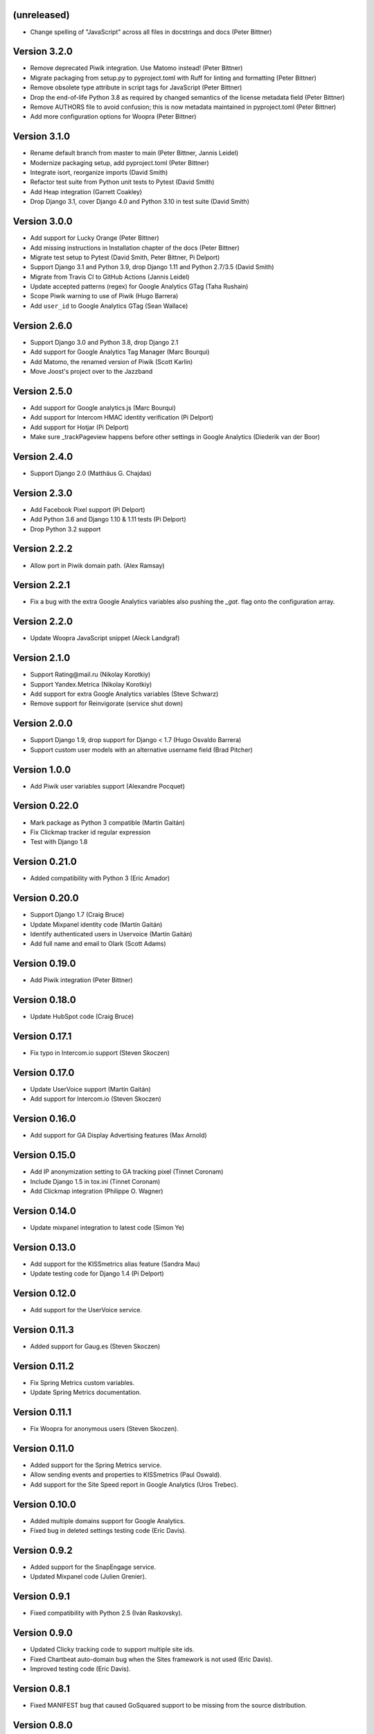 (unreleased)
------------
* Change spelling of "JavaScript" across all files in docstrings and docs
  (Peter Bittner)

Version 3.2.0
-------------
* Remove deprecated Piwik integration. Use Matomo instead! (Peter Bittner)
* Migrate packaging from setup.py to pyproject.toml with Ruff for linting
  and formatting (Peter Bittner)
* Remove obsolete type attribute in script tags for JavaScript (Peter Bittner)
* Drop the end-of-life Python 3.8 as required by changed semantics of the
  license metadata field (Peter Bittner)
* Remove AUTHORS file to avoid confusion; this is now metadata maintained
  in pyproject.toml (Peter Bittner)
* Add more configuration options for Woopra (Peter Bittner)

Version 3.1.0
-------------
* Rename default branch from master to main (Peter Bittner, Jannis Leidel)
* Modernize packaging setup, add pyproject.toml (Peter Bittner)
* Integrate isort, reorganize imports (David Smith)
* Refactor test suite from Python unit tests to Pytest (David Smith)
* Add Heap integration (Garrett Coakley)
* Drop Django 3.1, cover Django 4.0 and Python 3.10 in test suite (David Smith)

Version 3.0.0
-------------
* Add support for Lucky Orange (Peter Bittner)
* Add missing instructions in Installation chapter of the docs (Peter Bittner)
* Migrate test setup to Pytest (David Smith, Peter Bittner, Pi Delport)
* Support Django 3.1 and Python 3.9, drop Django 1.11 and Python 2.7/3.5 (David Smith)
* Migrate from Travis CI to GitHub Actions (Jannis Leidel)
* Update accepted patterns (regex) for Google Analytics GTag (Taha Rushain)
* Scope Piwik warning to use of Piwik (Hugo Barrera)
* Add ``user_id`` to Google Analytics GTag (Sean Wallace)

Version 2.6.0
-------------
* Support Django 3.0 and Python 3.8, drop Django 2.1
* Add support for Google Analytics Tag Manager (Marc Bourqui)
* Add Matomo, the renamed version of Piwik (Scott Karlin)
* Move Joost's project over to the Jazzband

Version 2.5.0
-------------
* Add support for Google analytics.js (Marc Bourqui)
* Add support for Intercom HMAC identity verification (Pi Delport)
* Add support for Hotjar (Pi Delport)
* Make sure _trackPageview happens before other settings in Google Analytics
  (Diederik van der Boor)

Version 2.4.0
-------------
* Support Django 2.0 (Matthäus G. Chajdas)

Version 2.3.0
-------------
* Add Facebook Pixel support (Pi Delport)
* Add Python 3.6 and Django 1.10 & 1.11 tests (Pi Delport)
* Drop Python 3.2 support

Version 2.2.2
-------------
* Allow port in Piwik domain path. (Alex Ramsay)

Version 2.2.1
-------------
* Fix a bug with the extra Google Analytics variables also pushing the `_gat.`
  flag onto the configuration array.

Version 2.2.0
-------------
* Update Woopra JavaScript snippet (Aleck Landgraf)

Version 2.1.0
-------------
* Support Rating\@mail.ru (Nikolay Korotkiy)
* Support Yandex.Metrica (Nikolay Korotkiy)
* Add support for extra Google Analytics variables (Steve Schwarz)
* Remove support for Reinvigorate (service shut down)

Version 2.0.0
-------------
* Support Django 1.9, drop support for Django < 1.7 (Hugo Osvaldo Barrera)
* Support custom user models with an alternative username field (Brad Pitcher)

Version 1.0.0
-------------
* Add Piwik user variables support (Alexandre Pocquet)

Version 0.22.0
--------------
* Mark package as Python 3 compatible (Martín Gaitán)
* Fix Clickmap tracker id regular expression
* Test with Django 1.8

Version 0.21.0
--------------
* Added compatibility with Python 3 (Eric Amador)

Version 0.20.0
--------------
* Support Django 1.7 (Craig Bruce)
* Update Mixpanel identity code (Martín Gaitán)
* Identify authenticated users in Uservoice (Martín Gaitán)
* Add full name and email to Olark (Scott Adams)

Version 0.19.0
--------------
* Add Piwik integration (Peter Bittner)

Version 0.18.0
--------------
* Update HubSpot code (Craig Bruce)

Version 0.17.1
--------------
* Fix typo in Intercom.io support (Steven Skoczen)

Version 0.17.0
--------------
* Update UserVoice support (Martín Gaitán)
* Add support for Intercom.io (Steven Skoczen)

Version 0.16.0
--------------
* Add support for GA Display Advertising features (Max Arnold)

Version 0.15.0
--------------
* Add IP anonymization setting to GA tracking pixel (Tinnet Coronam)
* Include Django 1.5 in tox.ini (Tinnet Coronam)
* Add Clickmap integration (Philippe O. Wagner)

Version 0.14.0
--------------
* Update mixpanel integration to latest code (Simon Ye)

Version 0.13.0
--------------
* Add support for the KISSmetrics alias feature (Sandra Mau)
* Update testing code for Django 1.4 (Pi Delport)

Version 0.12.0
--------------
* Add support for the UserVoice service.

Version 0.11.3
--------------
* Added support for Gaug.es (Steven Skoczen)

Version 0.11.2
--------------
* Fix Spring Metrics custom variables.
* Update Spring Metrics documentation.

Version 0.11.1
--------------
* Fix Woopra for anonymous users (Steven Skoczen).

Version 0.11.0
--------------
* Added support for the Spring Metrics service.
* Allow sending events and properties to KISSmetrics (Paul Oswald).
* Add support for the Site Speed report in Google Analytics (Uros
  Trebec).

Version 0.10.0
--------------
* Added multiple domains support for Google Analytics.
* Fixed bug in deleted settings testing code (Eric Davis).

Version 0.9.2
-------------
* Added support for the SnapEngage service.
* Updated Mixpanel code (Julien Grenier).

Version 0.9.1
-------------
* Fixed compatibility with Python 2.5 (Iván Raskovsky).

Version 0.9.0
-------------
* Updated Clicky tracking code to support multiple site ids.
* Fixed Chartbeat auto-domain bug when the Sites framework is not used
  (Eric Davis).
* Improved testing code (Eric Davis).

Version 0.8.1
-------------
* Fixed MANIFEST bug that caused GoSquared support to be missing from
  the source distribution.

Version 0.8.0
-------------
* Added support for the GoSquared service.
* Updated Clicky tracking code to use relative URLs.

Version 0.7.0
-------------
* Added support for the Woopra service.
* Added chat window text customization to Olark.
* Renamed ``MIXPANEL_TOKEN`` setting to ``MIXPANEL_API_TOKEN`` for
  compatibility with Wes Winham's mixpanel-celery_ package.
* Fixed the ``<script>`` tag for Crazy Egg.

.. _mixpanel-celery: https://github.com/winhamwr/mixpanel-celery

Version 0.6.0
-------------
* Added support for the Reinvigorate service.
* Added support for the Olark service.

Version 0.5.0
-------------
* Split off Geckoboard support into django-geckoboard_.

.. _django-geckoboard: https://pypi.org/project/django-geckoboard

Version 0.4.0
-------------
* Added support for the Geckoboard service.

Version 0.3.0
-------------
* Added support for the Performable service.

Version 0.2.0
-------------
* Added support for the HubSpot service.
* Added template tags for individual services.

Version 0.1.0
-------------
* First project release.
